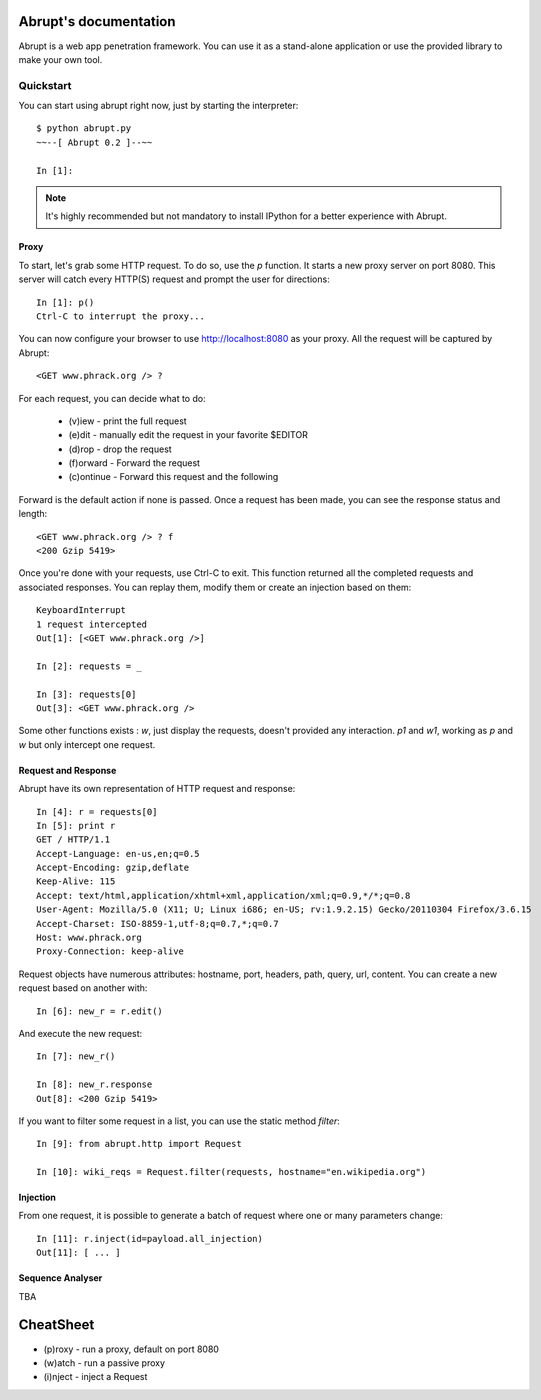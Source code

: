 Abrupt's documentation
======================

Abrupt is a web app penetration framework. You can use it as a stand-alone 
application or use the provided library to make your own tool.

Quickstart
----------

You can start using abrupt right now, just by starting the interpreter::

  $ python abrupt.py
  ~~--[ Abrupt 0.2 ]--~~

  In [1]: 

.. note::
  
  It's  highly recommended but not mandatory to install IPython for a better 
  experience with Abrupt.

Proxy
^^^^^

To start, let's grab some HTTP request. To do so, use the *p* function.
It starts a new proxy server on port 8080. This server will catch every HTTP(S)
request and prompt the user for directions::

  In [1]: p()
  Ctrl-C to interrupt the proxy...

You can now configure your browser to use http://localhost:8080 as your proxy.
All the request will be captured by Abrupt::

  <GET www.phrack.org /> ? 

For each request, you can decide what to do:
 
  * (v)iew - print the full request
  * (e)dit - manually edit the request in your favorite $EDITOR
  * (d)rop - drop the request
  * (f)orward - Forward the request
  * (c)ontinue - Forward this request and the following

Forward is the default action if none is passed. 
Once a request has been made, you can see the response status and length::

  <GET www.phrack.org /> ? f
  <200 Gzip 5419>

Once you're done with your requests, use Ctrl-C to exit. This function returned
all the completed requests and associated responses. You can replay them, 
modify them or create an injection based on them::

  KeyboardInterrupt
  1 request intercepted
  Out[1]: [<GET www.phrack.org />]

  In [2]: requests = _
  
  In [3]: requests[0]
  Out[3]: <GET www.phrack.org /> 

Some other functions exists : *w*, just display the requests, doesn't provided
any interaction. *p1* and *w1*, working as *p* and *w* but only intercept
one request.

Request and Response
^^^^^^^^^^^^^^^^^^^^

Abrupt have its own representation of HTTP request and response::
  
  In [4]: r = requests[0]
  In [5]: print r
  GET / HTTP/1.1
  Accept-Language: en-us,en;q=0.5
  Accept-Encoding: gzip,deflate
  Keep-Alive: 115
  Accept: text/html,application/xhtml+xml,application/xml;q=0.9,*/*;q=0.8
  User-Agent: Mozilla/5.0 (X11; U; Linux i686; en-US; rv:1.9.2.15) Gecko/20110304 Firefox/3.6.15
  Accept-Charset: ISO-8859-1,utf-8;q=0.7,*;q=0.7
  Host: www.phrack.org
  Proxy-Connection: keep-alive

Request objects have numerous attributes: hostname, port, headers, path, query, url, content.
You can create a new request based on another with::

  In [6]: new_r = r.edit()
  
And execute the new request::

  In [7]: new_r()

  In [8]: new_r.response
  Out[8]: <200 Gzip 5419>
  
If you want to filter some request in a list, you can use the static method *filter*::

  In [9]: from abrupt.http import Request

  In [10]: wiki_reqs = Request.filter(requests, hostname="en.wikipedia.org")


Injection
^^^^^^^^^

From one request, it is possible to generate a batch of request where one or many parameters
change::

  In [11]: r.inject(id=payload.all_injection)
  Out[11]: [ ... ]


Sequence Analyser
^^^^^^^^^^^^^^^^^

TBA


CheatSheet
==========

* (p)roxy  - run a proxy, default on port 8080
* (w)atch  - run a passive proxy
* (i)nject - inject a Request

